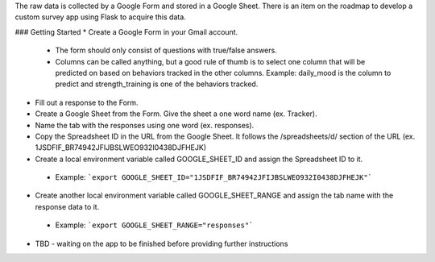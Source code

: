 The raw data is collected by a Google Form and stored in a Google Sheet. There is an item on the roadmap to develop a custom survey app using Flask to acquire this data.

### Getting Started
* Create a Google Form in your Gmail account.
 * The form should only consist of questions with true/false answers.
 * Columns can be called anything, but a good rule of thumb is to select one column that will be predicted on based on behaviors tracked in the other columns. Example: daily_mood is the column to predict and strength_training is one of the behaviors tracked.
* Fill out a response to the Form.
* Create a Google Sheet from the Form. Give the sheet a one word name (ex. Tracker).
* Name the tab with the responses using one word (ex. responses).
* Copy the Spreadsheet ID in the URL from the Google Sheet. It follows the /spreadsheets/d/ section of the URL (ex. 1JSDFIF_BR74942JFIJBSLWEO932I0438DJFHEJK)
* Create a local environment variable called GOOGLE_SHEET_ID and assign the Spreadsheet ID to it.
 * Example: ```export GOOGLE_SHEET_ID="1JSDFIF_BR74942JFIJBSLWEO932I0438DJFHEJK"```
* Create another local environment variable called GOOGLE_SHEET_RANGE and assign the tab name with the response data to it.
 * Example: ```export GOOGLE_SHEET_RANGE="responses"```
* TBD - waiting on the app to be finished before providing further instructions